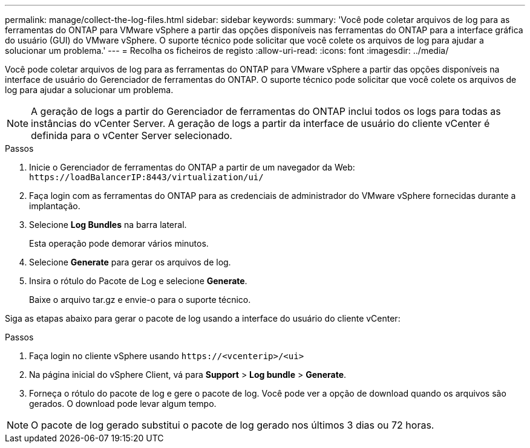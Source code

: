 ---
permalink: manage/collect-the-log-files.html 
sidebar: sidebar 
keywords:  
summary: 'Você pode coletar arquivos de log para as ferramentas do ONTAP para VMware vSphere a partir das opções disponíveis nas ferramentas do ONTAP para a interface gráfica do usuário (GUI) do VMware vSphere. O suporte técnico pode solicitar que você colete os arquivos de log para ajudar a solucionar um problema.' 
---
= Recolha os ficheiros de registo
:allow-uri-read: 
:icons: font
:imagesdir: ../media/


[role="lead"]
Você pode coletar arquivos de log para as ferramentas do ONTAP para VMware vSphere a partir das opções disponíveis na interface de usuário do Gerenciador de ferramentas do ONTAP. O suporte técnico pode solicitar que você colete os arquivos de log para ajudar a solucionar um problema.


NOTE: A geração de logs a partir do Gerenciador de ferramentas do ONTAP inclui todos os logs para todas as instâncias do vCenter Server. A geração de logs a partir da interface de usuário do cliente vCenter é definida para o vCenter Server selecionado.

.Passos
. Inicie o Gerenciador de ferramentas do ONTAP a partir de um navegador da Web: `\https://loadBalancerIP:8443/virtualization/ui/`
. Faça login com as ferramentas do ONTAP para as credenciais de administrador do VMware vSphere fornecidas durante a implantação.
. Selecione *Log Bundles* na barra lateral.
+
Esta operação pode demorar vários minutos.

. Selecione *Generate* para gerar os arquivos de log.
. Insira o rótulo do Pacote de Log e selecione *Generate*.
+
Baixe o arquivo tar.gz e envie-o para o suporte técnico.



Siga as etapas abaixo para gerar o pacote de log usando a interface do usuário do cliente vCenter:

.Passos
. Faça login no cliente vSphere usando `\https://<vcenterip>/<ui>`
. Na página inicial do vSphere Client, vá para *Support* > *Log bundle* > *Generate*.
. Forneça o rótulo do pacote de log e gere o pacote de log. Você pode ver a opção de download quando os arquivos são gerados. O download pode levar algum tempo.



NOTE: O pacote de log gerado substitui o pacote de log gerado nos últimos 3 dias ou 72 horas.
